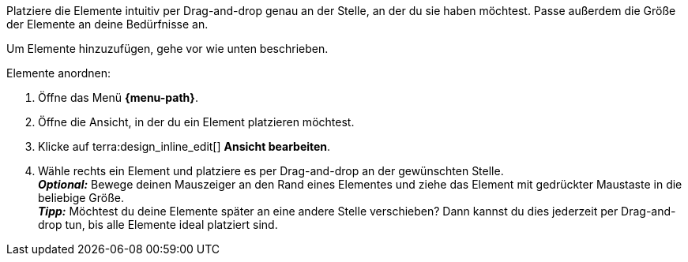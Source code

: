 ////
Hinweis zur Datei:
Kapitelüberschrift “Elemente anordnen” verwenden und je nach Ebene der Überschrift einbinden.

:menu-path:
////

Platziere die Elemente intuitiv per Drag-and-drop genau an der Stelle, an der du sie haben möchtest. Passe außerdem die Größe der Elemente an deine Bedürfnisse an.

////

TODO: GIF HIER HINZUFÜGEN
////

Um Elemente hinzuzufügen, gehe vor wie unten beschrieben.

[.instruction]
Elemente anordnen:

. Öffne das Menü *{menu-path}*.
. Öffne die Ansicht, in der du ein Element platzieren möchtest.
. Klicke auf terra:design_inline_edit[] *Ansicht bearbeiten*.
. Wähle rechts ein Element und platziere es per Drag-and-drop an der gewünschten Stelle. +
*_Optional:_* Bewege deinen Mauszeiger an den Rand eines Elementes und ziehe das Element mit gedrückter Maustaste in die beliebige Größe. +
*_Tipp:_* Möchtest du deine Elemente später an eine andere Stelle verschieben? Dann kannst du dies jederzeit per Drag-and-drop tun, bis alle Elemente ideal platziert sind.
